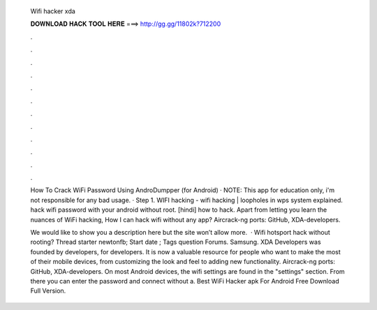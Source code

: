   Wifi hacker xda
  
  
  
  𝐃𝐎𝐖𝐍𝐋𝐎𝐀𝐃 𝐇𝐀𝐂𝐊 𝐓𝐎𝐎𝐋 𝐇𝐄𝐑𝐄 ===> http://gg.gg/11802k?712200
  
  
  
  .
  
  
  
  .
  
  
  
  .
  
  
  
  .
  
  
  
  .
  
  
  
  .
  
  
  
  .
  
  
  
  .
  
  
  
  .
  
  
  
  .
  
  
  
  .
  
  
  
  .
  
  How To Crack WiFi Password Using AndroDumpper (for Android) · NOTE: This app for education only, i'm not responsible for any bad usage. · Step 1. WIFI hacking - wifi hacking | loopholes in wps system explained. hack wifi password with your android without root. [hindi] how to hack. Apart from letting you learn the nuances of WiFi hacking, How I can hack wifi without any app? Aircrack-ng ports: GitHub, XDA-developers.
  
  We would like to show you a description here but the site won’t allow  more.  · Wifi hotsport hack without rooting? Thread starter newtonfb; Start date ; Tags question Forums. Samsung. XDA Developers was founded by developers, for developers. It is now a valuable resource for people who want to make the most of their mobile devices, from customizing the look and feel to adding new functionality. Aircrack-ng ports: GitHub, XDA-developers. On most Android devices, the wifi settings are found in the "settings" section. From there you can enter the password and connect without a. Best WiFi Hacker apk For Android Free Download Full Version.
